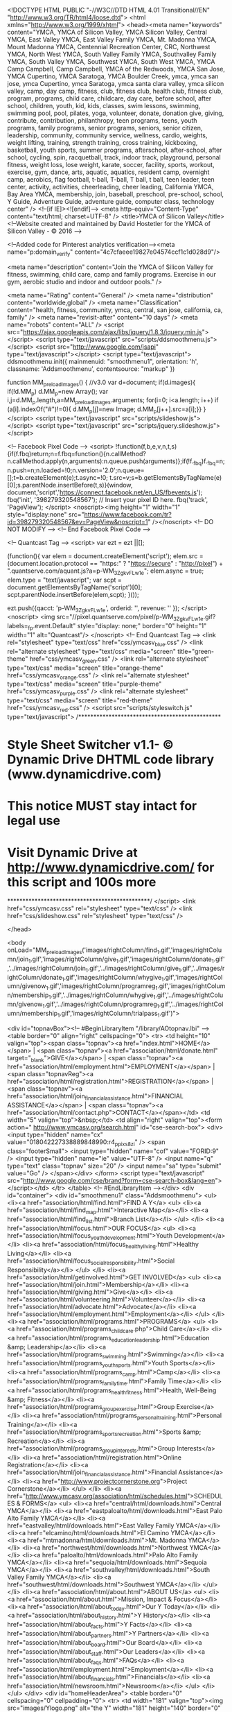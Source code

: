 <!DOCTYPE HTML PUBLIC "-//W3C//DTD HTML 4.01 Transitional//EN" "http://www.w3.org/TR/html4/loose.dtd">  <html xmlns="http://www.w3.org/1999/xhtml">
  <head><meta name="keywords" content="YMCA, YMCA of Silicon Valley, YMCA Silicon Valley, Central YMCA, East Valley YMCA, East Valley Family YMCA, Mt. Madonna YMCA, Mount Madonna YMCA, Centennial Recreation Center, CRC, Northwest YMCA, North West YMCA, South Valley Family YMCA, Southvalley Family YMCA, South Valley YMCA, Southwest YMCA, South West YMCA, YMCA Camp Campbell, Camp Campbell, YMCA of the Redwoods, YMCA San Jose, YMCA Cupertino, YMCA Saratoga, YMCA Boulder Creek, ymca, ymca san jose, ymca Cupertino, ymca Saratoga, ymca santa clara valley, ymca silicon valley, camp, day camp, fitness, club, fitness club, health club, fitness club, program, programs, child care, childcare, day care, before school, after school, children, youth, kid, kids, classes, swim lessons, swimming, swimming pool, pool, pilates, yoga, volunteer, donate, donation give, giving, contribute, contribution, philanthropy, teen programs, teens, youth programs, family programs, senior programs, seniors, senior citizen, leadership, community, community service, wellness, cardio, weights, weight lifting, training, strength training, cross training, kickboxing, basketball, youth sports, summer programs, afterschool, after-school, after school, cycling, spin, racquetball, track, indoor track, playground, personal fitness, weight loss, lose weight, karate, soccer, facility, sports, workout, exercise, gym, dance, arts, aquatic, aquatics, resident camp, overnight camp, aerobics, flag football, t-ball, T-ball, T ball, t ball, teen leader, teen center, activity, activities, cheerleading, cheer leading, California YMCA, Bay Area YMCA, membership, join, baseball, preschool, pre-school, school, Y Guide, Adventure Guide, adventure guide, computer class, technology center" />
  <!--[if IE]><![endif]-->
  <meta http-equiv="Content-Type" content="text/html; charset=UTF-8" />
  <title>YMCA of Silicon Valley</title>
  <!--Website created and maintained by David Hostetler for the YMCA of Silicon Valley - © 2016 -->

  <!--Added code for Pinterest analytics verification--><meta name="p:domain_verify" content="4c7cfaeee19827e04574ccf1c1d028d9"/>

  <meta name="description" content="Join the YMCA of Silicon Valley for fitness, swimming, child care, camp and family programs. Exercise in our gym, aerobic studio and indoor and outdoor pools." />

<meta name="Rating" content="General" /> 
<meta name="distribution" content="worldwide,global" />
<meta name="Classification" content="health, fitness, community, ymca, central, san jose, california, ca, family" />
<meta name="revisit-after" content="10 days" />
<meta name="robots" content="ALL" />
		<script src="https://ajax.googleapis.com/ajax/libs/jquery/1.8.3/jquery.min.js"></script>
  <script type="text/javascript" src="scripts/ddsmoothmenu.js"></script>
  <script src="http://www.google.com/jsapi" type="text/javascript"></script>
  <script type="text/javascript">
ddsmoothmenu.init({
	mainmenuid: "smoothmenu1",
	orientation: 'h',
	classname: 'Addsmoothmenu',
	contentsource: "markup"
})

function MM_preloadImages() { //v3.0
  var d=document; if(d.images){ if(!d.MM_p) d.MM_p=new Array();
    var i,j=d.MM_p.length,a=MM_preloadImages.arguments; for(i=0; i<a.length; i++)
    if (a[i].indexOf("#")!=0){ d.MM_p[j]=new Image; d.MM_p[j++].src=a[i];}}
}
  </script>
  <script type="text/javascript" src="scripts/slideshow.js"></script>
  <script type="text/javascript" src="scripts/jquery.slideshow.js"></script>
  
  <!-- Facebook Pixel Code -->
<script>
!function(f,b,e,v,n,t,s){if(f.fbq)return;n=f.fbq=function(){n.callMethod?
n.callMethod.apply(n,arguments):n.queue.push(arguments)};if(!f._fbq)f._fbq=n;
n.push=n;n.loaded=!0;n.version='2.0';n.queue=[];t=b.createElement(e);t.async=!0;
t.src=v;s=b.getElementsByTagName(e)[0];s.parentNode.insertBefore(t,s)}(window,
document,'script','https://connect.facebook.net/en_US/fbevents.js');
fbq('init', '398279320548567'); // Insert your pixel ID here.
fbq('track', 'PageView');
</script>
<noscript><img height="1" width="1" style="display:none"
src="https://www.facebook.com/tr?id=398279320548567&ev=PageView&noscript=1"
/></noscript>
<!-- DO NOT MODIFY -->
<!-- End Facebook Pixel Code -->
 
 
  <!--  Quantcast Tag -->
<script>
 var ezt = ezt ||[];

 (function(){
   var elem = document.createElement('script');
   elem.src = (document.location.protocol == "https:" ? "https://secure" : "http://pixel") + ".quantserve.com/aquant.js?a=p-WM_3ZgkvFLw1e";
   elem.async = true;
   elem.type = "text/javascript";
   var scpt = document.getElementsByTagName('script')[0];
   scpt.parentNode.insertBefore(elem,scpt);
 }());


 ezt.push({qacct: 'p-WM_3ZgkvFLw1e',
           orderid: '',
           revenue: '' 
           });
</script>
<noscript>
  <img src="//pixel.quantserve.com/pixel/p-WM_3ZgkvFLw1e.gif?labels=_fp.event.Default" style="display: none;" border="0" height="1" width="1" alt="Quantcast"/>
</noscript>
<!-- End Quantcast Tag -->
<link rel="stylesheet" type="text/css" href="css/ymcasv_blue.css" />
  <link rel="alternate stylesheet" type="text/css" media="screen" title="green-theme" href="css/ymcasv_green.css" />
  <link rel="alternate stylesheet" type="text/css" media="screen" title="orange-theme" href="css/ymcasv_orange.css" />
  <link rel="alternate stylesheet" type="text/css" media="screen" title="purple-theme" href="css/ymcasv_purple.css" />
  <link rel="alternate stylesheet" type="text/css" media="screen" title="red-theme" href="css/ymcasv_red.css" />
  <script src="scripts/styleswitch.js" type="text/javascript">
/***********************************************
* Style Sheet Switcher v1.1- © Dynamic Drive DHTML code library (www.dynamicdrive.com)
* This notice MUST stay intact for legal use
* Visit Dynamic Drive at http://www.dynamicdrive.com/ for this script and 100s more
***********************************************/
  </script>
  <link href="css/ymcasv.css" rel="stylesheet" type="text/css" />
  <link href="css/slideshow.css" rel="stylesheet" type="text/css" />
  
  </head>
    
  <body onLoad="MM_preloadImages('images/rightColumn/find_1.gif','images/rightColumn/join_1.gif','images/rightColumn/give_1.gif','images/rightColumn/donate_1.gif','../images/rightColumn/join_1.gif','../images/rightColumn/give_1.gif','../images/rightColumn/donate_1.gif','images/rightColumn/whygive_1.gif','images/rightColumn/givenow_1.gif','images/rightColumn/programreg_1.gif','images/rightColumn/membership_1.gif','../images/rightColumn/whygive_1.gif','../images/rightColumn/givenow_1.gif','../images/rightColumn/programreg_1.gif','../images/rightColumn/membership_1.gif','images/rightColumn/trialpass_1.gif')">
 
  <div id="topnavBox"><!-- #BeginLibraryItem "/library/AOtopnav.lbi" -->
<table border="0" align="right" cellspacing="0">
  <tr>
    <td height="10" valign="top"><span class="topnav"><a href="index.html">HOME</a></span> | <span class="topnav"><a href="association/html/donate.html" target="_blank">GIVE</a></span> | <span class="topnav"><a href="association/html/employment.html">EMPLOYMENT</a></span> | <span class="topnavReg"><a href="association/html/registration.html">REGISTRATION</a></span> | <span class="topnav"><a href="association/html/join_financialassistance.html">FINANCIAL ASSISTANCE</a></span> | <span class="topnav"><a href="association/html/contact.php">CONTACT</a></span></td>
    <td width="5" valign="top">&nbsp;</td>
    <td align="right" valign="top"><form action=" http://www.ymcasv.org/search.html" id="cse-search-box">
      <div>
        <input type="hidden" name="cx" value="018042227338889848990:r4_ppixs8zi" />
        <span class="footerSmall">
          <input type="hidden" name="cof" value="FORID:9" />
          <input type="hidden" name="ie" value="UTF-8" />
          <input name="q" type="text" class="topnav" size="20" />
          <input name="sa" type="submit" value="Go" />
        </span></div>
    </form>
      <script type="text/javascript" src="http://www.google.com/cse/brand?form=cse-search-box&amp;lang=en"></script></td>
  </tr>
</table>
<!-- #EndLibraryItem --></div>
  <div id="container">
    <div id="smoothmenu1" class="Addsmoothmenu">
      <ul>
        <li><a href="association/html/find.html">FIND A Y</a>
          <ul>
            <li><a href="association/html/find_map.html">Interactive Map</a></li>
            <li><a href="association/html/find_list.html">Branch List</a></li>
          </ul>
        </li>
        <li><a href="association/html/focus.html">OUR FOCUS</a>
          <ul>
            <li><a href="association/html/focus_youthdevelopment.html">Youth Development</a></li>
            <li><a href="association/html/focus_healthyliving.html">Healthy Living</a></li>
            <li><a href="association/html/focus_socialresponsibility.html">Social Responsibility</a></li>
          </ul>
        </li>
        <li><a href="association/html/getinvolved.html">GET INVOLVED</a>
          <ul>
            <li><a href="association/html/join.html">Membership</a></li>
            <li><a href="association/html/giving.html">Give</a></li>
            <li><a href="association/html/volunteering.html">Volunteer</a></li>
            <li><a href="association/html/advocate.html">Advocate</a></li>
            <li><a href="association/html/employment.html">Employment</a></li>
          </ul>
        </li>
        <li><a href="association/html/programs.html">PROGRAMS</a>
          <ul>
            <li><a href="association/html/programs_childcare.php">Child Care</a></li>
            <li><a href="association/html/programs_educationleadership.html">Education &amp; Leadership</a></li>
            <li><a href="association/html/programs_swimming.html">Swimming</a></li>
            <li><a href="association/html/programs_youthsports.html">Youth Sports</a></li>
            <li><a href="association/html/programs_camp.html">Camp</a></li>
            <li><a href="association/html/programs_familytime.html">Family Time</a></li>
            <li><a href="association/html/programs_healthfitness.html">Health, Well-Being &amp; Fitness</a></li>
            <li><a href="association/html/programs_groupexercise.html">Group Exercise</a></li>
            <li><a href="association/html/programs_personaltraining.html">Personal Training</a></li>
            <li><a href="association/html/programs_sportsrecreation.html">Sports &amp; Recreation</a></li>
            <li><a href="association/html/programs_groupinterests.html">Group Interests</a></li>
            <li><a href="association/html/registration.html">Online Registration</a></li>
            <li><a href="association/html/join_financialassistance.html">Financial Assistance</a></li>
            <li><a href="http://www.projectcornerstone.org">Project Cornerstone</a></li>
          </ul>
        </li>
        <li><a href="http://www.ymcasv.org/association/html/schedules.html">SCHEDULES & FORMS</a>
          <ul>
            <li><a href="central/html/downloads.html">Central YMCA</a></li>
            <li><a href="eastpaloalto/html/downloads.html">East Palo Alto Family YMCA</a></li>
            <li><a href="eastvalley/html/downloads.html">East Valley Family YMCA</a></li>
            <li><a href="elcamino/html/downloads.html">El Camino YMCA</a></li>
            <li><a href="mtmadonna/html/downloads.html">Mt. Madonna YMCA</a></li>
            <li><a href="northwest/html/downloads.html">Northwest YMCA</a></li>
            <li><a href="paloalto/html/downloads.html">Palo Alto Family YMCA</a></li>
            <li><a href="sequoia/html/downloads.html">Sequoia YMCA</a></li>
            <li><a href="southvalley/html/downloads.html">South Valley Family YMCA</a></li>
            <li><a href="southwest/html/downloads.html">Southwest YMCA</a></li>
          </ul>
        </li>
        <li><a href="association/html/about.html">ABOUT US</a>
          <ul>            
          	<li><a href="association/html/about.html">Mission, Impact & Focus</a></li>
            <li><a href="association/html/about_today.html">Our Y Today</a></li>
            <li><a href="association/html/about_history.html">Y History</a></li>
            <li><a href="association/html/about_facts.html">Y Facts</a></li>
            <li><a href="association/html/about_partners.html">Y Partners</a></li>
            <li><a href="association/html/about_board.html">Our Board</a></li>
            <li><a href="association/html/about_staff.html">Our Leaders</a></li>
            <li><a href="association/html/about_faqs.html">FAQs</a></li>
            <li><a href="association/html/employment.html">Employment</a></li>
            <li><a href="association/html/about_financials.html">Financials</a></li>
			<li><a href="association/html/newsroom.html">Newsroom</a></li>
          </ul>
        </li>
      </ul>
    </div>
    <div id="homeHeaderArea">
    <table border="0" cellspacing="0" cellpadding="0">
      <tr>
        <td width="181" valign="top"><img src="images/Ylogo.png" alt="the Y" width="181" height="140" border="0" class="YlogoHome" />
          <div id="kfa"></div>
          <div class="branchAddressHome" id="branchAddressHome"><span class="branchAddressTitle">YMCA OF SILICON VALLEY<br>
            Association Office</span><br>
            <a href="association/html/find.html" class="branchAddressHome">Click here to find one of our <br>
              12 Silicon Valley locations.</a></div></td>
        <td valign="bottom"><div id="slideshowAssoc">
<div id="Slide1Assoc" style="cursor:pointer;" onclick="location.href='http://www.ymcasv.org/association/html/programs_camp.html';"></div>        
<div id="Slide2Assoc" style="display:none;cursor:pointer;" onclick="location.href='http://www.ymcasv.org/association/html/trialpass.html';"></div>
<div id="Slide3Assoc" style="display:none;cursor:pointer;" onclick="location.href='http://www.ymcasv.org/association/html/programs_swimming.html';"></div>

    </div>
</td>
      </tr>
    </table>
    </div>
    <div id="spotlightBar"><div id="featuredspotlights" class="cms-editable">
<table border="0" cellspacing="8" cellpadding="0" align="center">
<tbody>
<tr>
<td align="center" valign="top" width="235" height="175"><a href="http://www.ymcasv.org/association/html/programs_camp.html"><img id="spotlight1" src="association/spotlights/spotlight1.jpg" alt="Best Summer Ever" nwidth="235" height="175" /></a></td>
<td align="center" valign="top" width="235" height="175"><a href="http://www.ymcasv.org/association/html/employment.html"><img id="potlight2" src="association/spotlights/spotlight2.jpg" alt="" width="235" height="175" /></a></td>
<td align="center" valign="top" width="235" height="175"><a href="http://www.ymcasv.org/association/html/programs_swimming.html"><img id="spotlight3" src="association/spotlights/spotlight3.jpg" alt="" width="235" height="175" /></a></td>
<td align="center" valign="top" width="235" height="175"><a href="http://www.ymcasv.org/association/html/about_150.html" target="_blank"><img id="spotlight4" src="association/spotlights/spotlight4.jpg" alt="" width="235" height="175" /></a></td>
</tr>
</tbody>
</table>
</div>
    </div>
    <div id="contentHome">
      <table width="100%" border="0" cellspacing="20" cellpadding="0">
        <tr>
          <td width="81%" align="left" valign="top"><div id="main_part1" class="cms-editable">
<h1>YMCA OF SILICON VALLEY</h1>
<h2><img id="e44878" src="association/images/Vertical-HealthyLiving-isolated-035.jpg" alt="" name="" width="188" height="250" align="right" hspace="15" vspace="10" />Strengthening Community is our Cause</h2>
<p>The Y is a leading nonprofit for youth development, healthy living and social responsibility. We are a powerful association of men, women and children of all ages and from all walks of life joined together by a shared passion: to strengthen the foundations of community.</p>
<p>With a commitment to <a href="association/html/focus_youthdevelopment.html"><strong>nurturing the potential of kids</strong></a>, <a href="association/html/focus_healthyliving.html"><strong>promoting healthy living</strong></a>, and <a href="association/html/focus_socialresponsibility.html"><strong>fostering a sense of social responsibility</strong></a>, we work side-by-side with our neighbors every day to ensure that everyone, regardless of age, income or background, has the opportunity to learn, grow and thrive. To do our important work, the Y relies on support from members, donors, volunteers and community leaders.</p>
<p>Anchored in <a href="association/html/find.html"><strong>neighborhoods throughout Silicon Valley</strong></a>, the Y believes that lasting personal and social change can only come about when we all work together to invest in our kids, our health and our community. Every day our impact is felt when a mentor inspires a child, when an individual makes a healthy choice, and when the community comes together for the common good.</p>
<p>The Y is, and always will be, dedicated to building healthy, confident, connected and secure children, adults, families and communities. There is no other nonprofit quite like the Y. Be a part of a cause committed to moving people and communities forward. Explore our site or visit <strong><a href="association/html/find_map.html">your nearest Y</a></strong> today.</p>
<blockquote>
  <p class="tagline"><strong><em>OUR MISSION:</em></strong><em> To strengthen our community by improving the quality of life and inspiring individuals and families to develop their fullest potential in spirit, mind and body.</em></p>
</blockquote>
<table width="100%" border="0" cellpadding="15">
  <tbody>
    <tr>
      <td colspan="2"><hr></td>
      </tr>
    <tr>
      <td width="12%"><img src="images/noun_privacy.png" width="53" height="53" alt=""/></td>
      <td width="88%"><span style="color: #F3090D"><strong><em>YOUR PRIVACY RIGHTS:</em></strong></span> <em>YMCA of Silicon Valley and YMCA of the USA is committed to using your personal information wisely. <a href="association/html/privacypolicy.html">Click here for more information</a>.</em></td>
    </tr>
  </tbody>
</table>
<p>&nbsp;</p>
          </div>
            <div align="right"></div></td>
          <td width="19%" align="left" valign="top"><p>
            <script src="http://widgets.twimg.com/j/2/widget.js"></script>
            <script>
new TWTR.Widget({
  version: 2,
  type: 'profile',
  rpp: 3,
  interval: 6000,
  width: 224,
  height: 150,
  theme: {
    shell: {
      background: '#e87721',
      color: '#ffffff'
    },
    tweets: {
      background: '#ffffff',
      color: '#333333',
      links: '#eb8507'
    }
  },
  features: {
    scrollbar: false,
    loop: true,
    live: true,
    hashtags: true,
    timestamp: true,
    avatars: false,
    behavior: 'default'
  }
}).render().setUser('YMCAofSV').start();
          </script><!-- #BeginLibraryItem "/library/AOrightColumn.lbi" -->
      <script type="text/javascript">
function MM_swapImgRestore() { //v3.0
  var i,x,a=document.MM_sr; for(i=0;a&&i<a.length&&(x=a[i])&&x.oSrc;i++) x.src=x.oSrc;
}
function MM_preloadImages() { //v3.0
  var d=document; if(d.images){ if(!d.MM_p) d.MM_p=new Array();
    var i,j=d.MM_p.length,a=MM_preloadImages.arguments; for(i=0; i<a.length; i++)
    if (a[i].indexOf("#")!=0){ d.MM_p[j]=new Image; d.MM_p[j++].src=a[i];}}
}

function MM_findObj(n, d) { //v4.01
  var p,i,x;  if(!d) d=document; if((p=n.indexOf("?"))>0&&parent.frames.length) {
    d=parent.frames[n.substring(p+1)].document; n=n.substring(0,p);}
  if(!(x=d[n])&&d.all) x=d.all[n]; for (i=0;!x&&i<d.forms.length;i++) x=d.forms[i][n];
  for(i=0;!x&&d.layers&&i<d.layers.length;i++) x=MM_findObj(n,d.layers[i].document);
  if(!x && d.getElementById) x=d.getElementById(n); return x;
}

function MM_swapImage() { //v3.0
  var i,j=0,x,a=MM_swapImage.arguments; document.MM_sr=new Array; for(i=0;i<(a.length-2);i+=3)
   if ((x=MM_findObj(a[i]))!=null){document.MM_sr[j++]=x; if(!x.oSrc) x.oSrc=x.src; x.src=a[i+2];}
}
      </script>
<body onLoad="MM_preloadImages('../images/rightColumn/find_1.gif','../images/rightColumn/whygive_1.gif','../images/rightColumn/trialpass_1.gif','../images/rightColumn/programreg_1.gif','../images/rightColumn/membership_1.gif')">
<a href="association/html/find.html" onMouseOut="MM_swapImgRestore()" onMouseOver="MM_swapImage('find_but','','images/rightColumn/find_1.gif',1)"><img src="images/rightColumn/find_0.gif" alt="Find a Y" width="225" height="75" id="find_but"><br>
</a><a href="association/html/giving_annualgiving.html" onMouseOut="MM_swapImgRestore()" onMouseOver="MM_swapImage('why_but','','images/rightColumn/whygive_1.gif',1)"><img src="images/rightColumn/whygive_0.gif" alt="Why Give?" width="225" height="75" id="why_but"><br>
</a><a href="association/html/trialpass.html" onMouseOut="MM_swapImgRestore()" onMouseOver="MM_swapImage('trial_but','','images/rightColumn/trialpass_1.gif',1)"><img src="images/rightColumn/trialpass_0.gif" alt="Trial Pass" width="225" height="75" id="trial_but"><br>
</a><a href="association/html/registration.html" onMouseOut="MM_swapImgRestore()" onMouseOver="MM_swapImage('registration_but','','images/rightColumn/programreg_1.gif',1)"><img src="images/rightColumn/programreg_0.gif" alt="Online Program Registration" width="225" height="75" id="registration_but"><br>
</a><a href="association/html/join.html" onMouseOut="MM_swapImgRestore()" onMouseOver="MM_swapImage('member_but','','images/rightColumn/membership_1.gif',1)"><img src="images/rightColumn/membership_0.gif" alt="Membership" width="225" height="75" id="member_but"></a>
<!-- #EndLibraryItem --></p>
            <table width="200" border="0" align="right" cellpadding="0" cellspacing="10">
              <tr>
                <td><!-- BEGIN: Constant Contact Bubble Opt-in Email List Form -->
                  <div align="center">
                    <table width="170" border="0" cellspacing="0" cellpadding="0">
                      <tr bgcolor="#006699" valign="top">
                        <td width="9" rowspan="2"><img src="https://imgssl.constantcontact.com/ui/images/visitor/tl_brdr2_trans.gif" width="9" height="9" border="0" /></td>
                        <td width="152" height="1" bgcolor="#006699"><img src="https://imgssl.constantcontact.com/ui/images/spacer.gif" border="0" width="1" height="1" /></td>
                        <td width="9" rowspan="2" align="right"><img src="https://imgssl.constantcontact.com/ui/images/visitor/tr_brdr2_trans.gif" width="9" height="9" border="0" /></td>
                      </tr>
                      <tr>
                        <td width="152" height="8" bgcolor="#ffffff"><img src="https://imgssl.constantcontact.com/ui/images/spacer.gif" border="0" width="1" height="1" /></td>
                      </tr>
                      <tr>
                        <td width="170" colspan="3" style="border-left: 1px solid #006699;border-right: 1px solid #006699;"><div align="center">
                          <form action="http://visitor.constantcontact.com/d.jsp" method="post" name="ccoptin" target="_blank" id="ccoptin" style="margin-bottom:3;">
                            <p><font style="font-weight: bold; font-family:Arial,Helvetica,sans-serif; font-size:13px; color:#990099;">STAY CONNECTED with <br>
                            Y NEWS and UPDATES</font></p>
                            <p><font style="font-weight: normal; font-family:Arial,Helvetica,sans-serif; font-size:10px; color:#000000;"> Choose your Y:
                              <select name="m" id="m">
                                <option selected="selected">-----</option>
                                <option value="1101717267662">Central YMCA</option>
                                <option value="1101660180125">East Valley YMCA</option>
                                <option value="1101347245727">El Camino YMCA</option>
                                <option value="1101617897564">Northwest YMCA</option>
                                <option value="1102291844073">Mt. Madonna YMCA</option>
                                <option value="1101674595694">Palo Alto YMCA</option>
                                <option value="1101381913124">Sequoia YMCA</option>
                                <option value="1101734327349">South Valley YMCA</option>
                              </select>
                              </font> <br />
                              <br />
                              <font style="font-weight: normal; font-family:Arial,Helvetica,sans-serif; font-size:10px; color:#000000;">Email:</font>
                              <input type="text" name="ea" size="14" value="" style="font-family: Arial; font-size:10px; border:1px solid #999999;" />
                              &nbsp;
                              <input type="submit" name="go" value="Join" class="submit"  style="font-family:Arial,Helvetica,sans-serif; font-size:11px;" />
                              <input type="hidden" name="p" value="oi" />
                            </p>
                          </form>
                        </div></td>
                      </tr>
                      <tr bgcolor="#006699" valign="bottom">
                        <td rowspan="2"><img src="https://imgssl.constantcontact.com/ui/images/visitor/bl_brdr2_trans.gif" width="9" height="9" border="0" /></td>
                        <td width="152" height="8" bgcolor="#ffffff"><img src="https://imgssl.constantcontact.com/ui/images/spacer.gif" border="0" width="1" height="1" /></td>
                        <td rowspan="2" align="right"><img src="https://imgssl.constantcontact.com/ui/images/visitor/br_brdr2_trans.gif" width="9" height="9" border="0" /></td>
                      </tr>
                      <tr>
                        <td width="152" bgcolor="#006699"><img src="https://imgssl.constantcontact.com/ui/images/spacer.gif" border="0" width="1" height="1" /></td>
                      </tr>
                    </table>
                  </div>
                  <!-- END: Constant Contact Bubble Opt-in Email List Form -->
                  <!-- BEGIN: SafeSubscribe -->
                  <div align="center" style="padding-top:5px;"> <img src="https://imgssl.constantcontact.com/ui/images1/safe_subscribe_logo.gif" border="0" width="168" height="14" alt=""/></div>
                  <!-- END: SafeSubscribe --></td>
              </tr>
            </table>
          <p>&nbsp;</p></td>
        </tr>
      </table>
  </div>
    <div id="socialmedia">
      <div id="socialMediaIcons"> <a href="http://www.facebook.com/ymcaofsiliconvalley?ref=ts" target="_blank"><img src="images/buttons/facebook.gif" alt="Facebook" name="facebookLogo" width="48" height="47" border="0" id="facebookLogo" /></a><a href="http://www.twitter.com/ymcasv" target="_blank"><img src="images/buttons/twitter.gif" alt="Twitter" name="twitterLogo" width="48" height="47" border="0" id="twitterLogo" /></a><a href="http://www.youtube.com/user/YMCAofSV" target="_blank"><img src="images/buttons/youtube.gif" alt="YouTube" name="youtubeLogo" width="48" height="47" border="0" id="youtubeLogo" /></a><a href="http://www.pinterest.com/ymcaofsv/" target="_blank"><img src="images/buttons/pinterest.gif" alt="Pinterest" name="pinterestLogo" width="48" height="47" border="0" id="blogLogo" /></a><a href="http://www.ymcasv.org/blog/" target="_blank"><img src="images/buttons/blog.gif" alt="Blog" name="blogLogo" width="48" height="48" border="0" id="blogLogo" /></a>      </div>
      <!-- AddThis Button BEGIN -->
      <a class="addthis_button" href="http://www.addthis.com/bookmark.php?v=250&amp;username=xa-4c6ae879772c9078"><img src="http://s7.addthis.com/static/btn/v2/lg-share-en.gif" alt="Bookmark and Share" width="125" height="16" class="addThis" style="border:0"/></a>
      <script type="text/javascript" src="http://s7.addthis.com/js/250/addthis_widget.js#username=xa-4c6ae879772c9078"></script>
      <!-- AddThis Button END -->
    </div>
    <div id="footer">
      <div id="footerTopNav">YMCA OF SILICON VALLEY</div>
      <p><!-- #BeginLibraryItem "/library/AOfooter.lbi" --><table width="96%" border="0" align="center" cellpadding="1" cellspacing="0">
        <tr>
          <td width="20%" align="left" valign="bottom" class="footerSmall"><a href="association/html/find.html"><strong>FIND A Y</strong></a></td>
          <td width="18%" align="left" valign="bottom" class="footerSmall"><a href="association/html/focus.html"><strong>OUR FOCUS</strong></a></td>
          <td width="18%" align="left" valign="bottom" class="footerSmall"><a href="association/html/getinvolved.html"><strong>GET INVOLVED</strong></a></td>
          <td width="20%" align="left" valign="bottom" class="footerSmall"><a href="association/html/programs.html"><strong>PROGRAMS</strong></a></td>
          <td align="left" valign="bottom" class="footerSmall"><a href="association/html/about.html"><strong>ABOUT US</strong></a></td>
        </tr>
        <tr>
          <td width="20%" align="left" valign="top" class="footerSmall"><a href="association/html/find_map.html">Interactive Map</a><br />
            <a href="association/html/find_list.html">Branch List</a><br>
            ___________<br>
            <br />
            <a href="association/html/contact.php">Contact Us</a><br />
            <a href="association/html/employment.html">Employment</a><br />
            <a href="association/html/donate.html">Give</a></td>
          <td width="20%" align="left" valign="top" class="footerSmall"><a href="association/html/focus_youthdevelopment.html">Youth Development</a><br />
            <a href="association/html/focus_healthyliving.html">Healthy Living</a><br />
          <a href="association/html/focus_socialresponsibility.html">Social Responsibility</a></td>
          <td width="20%" align="left" valign="top" class="footerSmall"><a href="association/html/join.html">Membership</a><br>            <a href="association/html/giving.html">Give</a><br>            <a href="association/html/volunteering.html">Volunteer</a><br>          <a href="association/html/advocate.html">Advocate<br>
          </a><a href="association/html/employment.html">Employment</a></td>
          <td width="18%" align="left" valign="top" class="footerSmall"><a href="association/html/programs_childcare.php">Child Care<br>
          </a><a href="association/html/programs_educationleadership.html">Education &amp; Leadership<br>
          </a><a href="association/html/programs_swimming.html">Swimming<br>
          </a><a href="association/html/programs_youthsports.html">Youth Sports<br>
          </a><a href="association/html/programs_camp.html">Camp<br>
          </a><a href="association/html/programs_familytime.html">Family Time<br>
          </a><a href="association/html/programs_healthfitness.html">Health, Well-Being &amp; Fitness<br>
          </a><a href="association/html/programs_groupexercise.html">Group Exercise</a><br>          <a href="association/html/programs_personaltraining.html">Personal Training </a><br>            <a href="association/html/programs_sportsrecreation.html">Sports &amp; Recreation<br>
          </a><a href="association/html/programs_groupinterests.html">Group Interests<br>
          </a><a href="association/html/registration.html">Online Registration</a><br>            <a href="association/html/join_financialassistance.html">Financial Assistance <br>
          </a><a href="http://www.projectcornerstone.org/">Project Cornerstone</a></td>
          <td align="left" valign="top" class="footerSmall"><a href="association/html/about.html">Mission, Impact &amp; Focus</a><br>            <a href="association/html/about_today.html">Our Y Today</a><br />            <a href="association/html/about_history.html">Y History</a><br />            <a href="association/html/about_facts.html">Y Facts</a><br />            <a href="association/html/about_partners.html">Y Partners</a><br />            <a href="association/html/about_board.html"> Our Board</a><br />            <a href="association/html/about_staff.html">Our Leaders</a><br />            <a href="association/html/about_faqs.html">FAQs</a><a href="association/html/newsroom.html"><br>
          </a><a href="association/html/employment.html">Employment</a><a href="association/html/newsroom.html">          <br>
          Newsroom</a></td>
        </tr>
      </table><!-- #EndLibraryItem --></p>
      <p>&nbsp;</p>
    </div>
    <span class="copyright">© 2016 <a href="http://www.ymcasv.org/" target="_blank">YMCA of Silicon Valley</a>. All rights reserved. | <a href="association/html/privacypolicy.html">Privacy Policy</a></span></div>
  
<!—Google Analytics Tracking Code —>
<script>
  (function(i,s,o,g,r,a,m){i['GoogleAnalyticsObject']=r;i[r]=i[r]||function(){
  (i[r].q=i[r].q||[]).push(arguments)},i[r].l=1*new Date();a=s.createElement(o),
  m=s.getElementsByTagName(o)[0];a.async=1;a.src=g;m.parentNode.insertBefore(a,m)
  })(window,document,'script','//www.google-analytics.com/analytics.js','ga');

  ga('create', 'UA-6840916-1', 'ymcasv.org');
  ga('require', 'displayfeatures');
  ga('send', 'pageview');

</script>

<!—Twitter Tracking Code —>
<script src="//platform.twitter.com/oct.js" type="text/javascript"></script>
<script type="text/javascript">
twttr.conversion.trackPid('l59ji');</script>
<noscript>
<img height="1" width="1" style="display:none;" alt="" src="https://analytics.twitter.com/i/adsct?txn_id=l59ji&p_id=Twitter" />
<img height="1" width="1" style="display:none;" alt="" src="//t.co/i/adsct?txn_id=l59ji&p_id=Twitter" /></noscript>

<!-- Google Code for Remarketing Tag -->
<!--------------------------------------------------
Remarketing tags may not be associated with personally identifiable information or placed on pages related to sensitive categories. See more information and instructions on how to setup the tag on: http://google.com/ads/remarketingsetup
--------------------------------------------------->
<script type="text/javascript">
/* <![CDATA[ */
var google_conversion_id = 1031516089;
var google_custom_params = window.google_tag_params;
var google_remarketing_only = true;
/* ]]> */
</script>
<script type="text/javascript" src="//www.googleadservices.com/pagead/conversion.js">
</script>
<noscript>
<div style="display:inline;">
<img height="1" width="1" style="border-style:none;" alt="" src="//googleads.g.doubleclick.net/pagead/viewthroughconversion/1031516089/?value=0&amp;guid=ON&amp;script=0"/>
</div>
</noscript>
<!—SiteImprove Code —>
<script type="text/javascript"> 
/*<![CDATA[*/ 
(function() { 
var sz = document.createElement('script'); sz.type = 'text/javascript'; sz.async = true; 
sz.src = '//siteimproveanalytics.com/js/siteanalyze_6006397.js'; 
var s = document.getElementsByTagName('script')[0]; s.parentNode.insertBefore(sz, s); 
})(); 
/*]]>*/ 
</script>

</body>

<!—Facebook Tracking Code —>
<script>(function() {
  var _fbq = window._fbq || (window._fbq = []);
  if (!_fbq.loaded) {
    var fbds = document.createElement('script');
    fbds.async = true;
    fbds.src = '//connect.facebook.net/en_US/fbds.js';
    var s = document.getElementsByTagName('script')[0];
    s.parentNode.insertBefore(fbds, s);
    _fbq.loaded = true;
  }
  _fbq.push(['addPixelId', '1579927885562622']);
})();
window._fbq = window._fbq || [];
window._fbq.push(['track', 'PixelInitialized', {}]);
</script>
<noscript><img height="1" width="1" alt="" style="display:none" src="https://www.facebook.com/tr?id=1579927885562622&amp;ev=PixelInitialized" /></noscript>
</html>